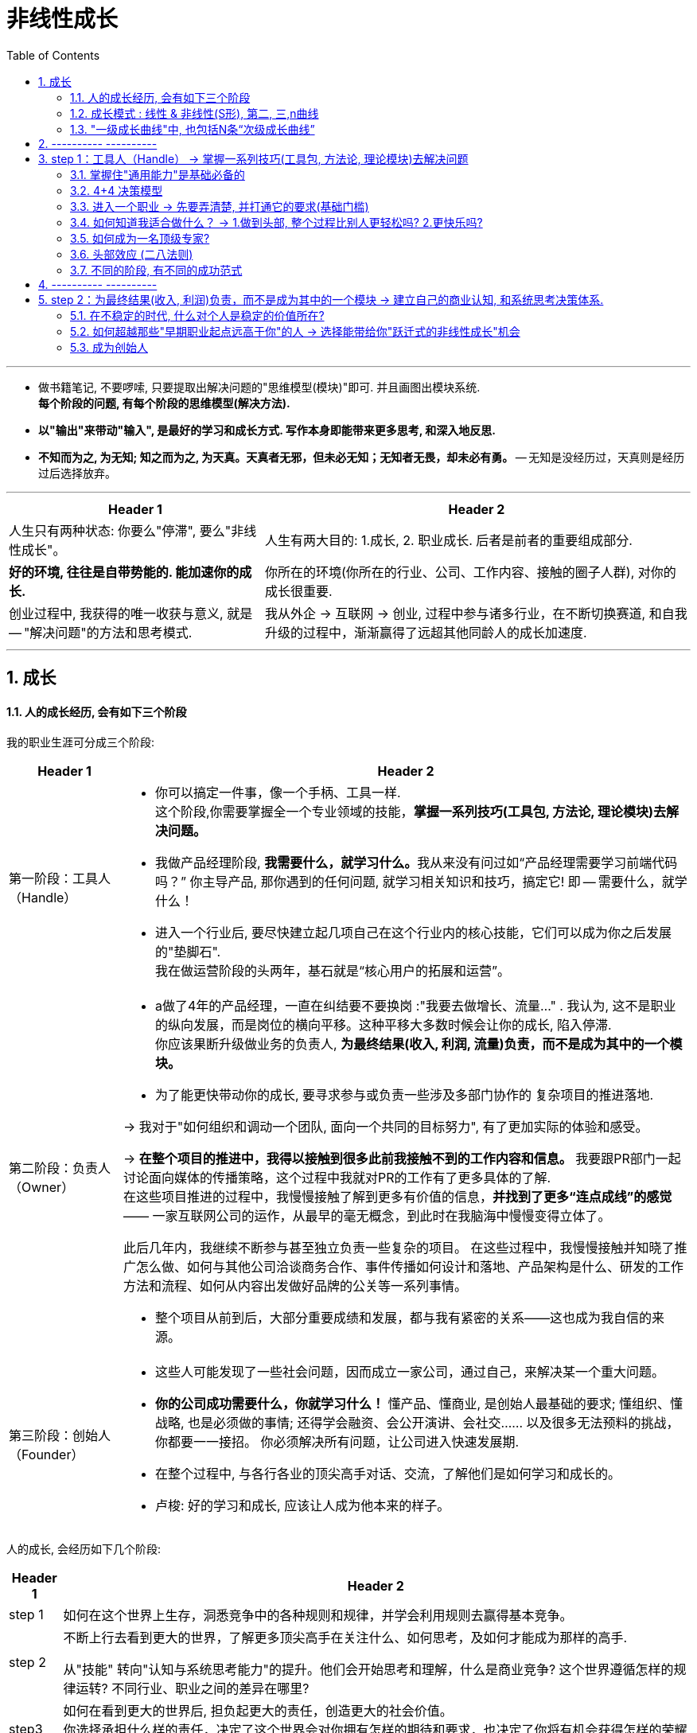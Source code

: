 
= 非线性成长
:toc:
:sectnums:

---

- 做书籍笔记, 不要啰嗦, 只要提取出解决问题的"思维模型(模块)"即可. 并且画图出模块系统. +
*每个阶段的问题, 有每个阶段的思维模型(解决方法).*

- *以"输出"来带动"输入", 是最好的学习和成长方式. 写作本身即能带来更多思考, 和深入地反思.*

- *不知而为之, 为无知; 知之而为之, 为天真。天真者无邪，但未必无知；无知者无畏，却未必有勇。* -- 无知是没经历过，天真则是经历过后选择放弃。




---

[options="autowidth" cols="1a,1a"]
|===
|Header 1 |Header 2

|人生只有两种状态: 你要么"停滞", 要么"非线性成长"。
|人生有两大目的: 1.成长, 2. 职业成长. 后者是前者的重要组成部分.

|*好的环境, 往往是自带势能的. 能加速你的成长.*
|你所在的环境(你所在的行业、公司、工作内容、接触的圈子人群), 对你的成长很重要.

|创业过程中, 我获得的唯一收获与意义, 就是 -- "解决问题"的方法和思考模式.
|我从外企 -> 互联网 -> 创业, 过程中参与诸多行业，在不断切换赛道, 和自我升级的过程中，渐渐赢得了远超其他同龄人的成长加速度.

|===





---

== 成长

==== 人的成长经历, 会有如下三个阶段

我的职业生涯可分成三个阶段:

[options="autowidth" cols="1a,1a"]
|===
|Header 1 |Header 2

|第一阶段：工具人（Handle）
|- 你可以搞定一件事，像一个手柄、工具一样. +
这个阶段,你需要掌握全一个专业领域的技能，*掌握一系列技巧(工具包, 方法论, 理论模块)去解决问题。*
- 我做产品经理阶段, **我需要什么，就学习什么。**我从来没有问过如“产品经理需要学习前端代码吗？” 你主导产品, 那你遇到的任何问题, 就学习相关知识和技巧，搞定它! 即 -- 需要什么，就学什么！

- 进入一个行业后, 要尽快建立起几项自己在这个行业内的核心技能，它们可以成为你之后发展的"垫脚石".  +
我在做运营阶段的头两年，基石就是“核心用户的拓展和运营”。



|第二阶段：负责人（Owner）
|- a做了4年的产品经理，一直在纠结要不要换岗 :"我要去做增长、流量..." . 我认为, 这不是职业的纵向发展，而是岗位的横向平移。这种平移大多数时候会让你的成长, 陷入停滞. +
你应该果断升级做业务的负责人, *为最终结果(收入, 利润, 流量)负责，而不是成为其中的一个模块。*

- 为了能更快带动你的成长, 要寻求参与或负责一些涉及多部门协作的 复杂项目的推进落地. +

-> 我对于"如何组织和调动一个团队, 面向一个共同的目标努力", 有了更加实际的体验和感受。 +

-> *在整个项目的推进中，我得以接触到很多此前我接触不到的工作内容和信息。* 我要跟PR部门一起讨论面向媒体的传播策略，这个过程中我就对PR的工作有了更多具体的了解.  +
在这些项目推进的过程中，我慢慢接触了解到更多有价值的信息，*并找到了更多“连点成线”的感觉*—— 一家互联网公司的运作，从最早的毫无概念，到此时在我脑海中慢慢变得立体了。

此后几年内，我继续不断参与甚至独立负责一些复杂的项目。
在这些过程中，我慢慢接触并知晓了推广怎么做、如何与其他公司洽谈商务合作、事件传播如何设计和落地、产品架构是什么、研发的工作方法和流程、如何从内容出发做好品牌的公关等一系列事情。

- 整个项目从前到后，大部分重要成绩和发展，都与我有紧密的关系——这也成为我自信的来源。

|第三阶段：创始人（Founder）
|- 这些人可能发现了一些社会问题，因而成立一家公司，通过自己，来解决某一个重大问题。
- *你的公司成功需要什么，你就学习什么！*  懂产品、懂商业, 是创始人最基础的要求; 懂组织、懂战略, 也是必须做的事情; 还得学会融资、会公开演讲、会社交…… 以及很多无法预料的挑战，你都要一一接招。 你必须解决所有问题，让公司进入快速发展期.

- 在整个过程中, 与各行各业的顶尖高手对话、交流，了解他们是如何学习和成长的。
- 卢梭: 好的学习和成长, 应该让人成为他本来的样子。

|===

人的成长, 会经历如下几个阶段:

[options="autowidth" cols="1a,1a"]
|===
|Header 1 |Header 2

|step 1
|如何在这个世界上生存，洞悉竞争中的各种规则和规律，并学会利用规则去赢得基本竞争。

|step 2
|不断上行去看到更大的世界，了解更多顶尖高手在关注什么、如何思考，及如何才能成为那样的高手.

从"技能" 转向"认知与系统思考能力"的提升。他们会开始思考和理解，什么是商业竞争? 这个世界遵循怎样的规律运转? 不同行业、职业之间的差异在哪里?


|step3
|如何在看到更大的世界后, 担负起更大的责任，创造更大的社会价值。 +
你选择承担什么样的责任，决定了这个世界会对你拥有怎样的期待和要求，也决定了你将有机会获得怎样的荣耀和认可。
|===

---

==== 成长模式 : 线性 & 非线性(S形), 第二, 三,n曲线

[options="autowidth" cols="1a,1a"]
|===
|Header 1 |Header 2

|线性成长模式
|image:img_value/001.jpg[]

|非线性成长模式
|image:img_value/002.jpg[]

- 并不存在你只要做好了A，就一定会得到B。世界上事物的因果关系是复杂的.
- 但**“非线性”不等于无序。** 即便世界的本质是"非线性"的，在每一个"非线性系统"内，也存在高度遵循"线性法则"的局部。 +
找到某些在"非线性的世界中"适用的基本规律和法则，对于我们的成长至关重要。

|非线性(S型曲线 /生命周期)
|image:img_value/003.jpg[]

- 一切事物的发展都逃不开“S型曲线”。——所有的有机体，无论是动
物、人, 或是由人所创造的产品，乃至一种新技术、一种新商业模式，最终都难逃一个"生命周期"的自然规律 -- 都会经历从诞生、成长、成熟、衰退，到最后结束的过程. 即不会一直无限地增长下去。

image:img_value/007.jpg[]

*同样, 一个人在一个特定岗位或环境下的成长，也会遵循“S型曲线”的规律.* 在末期, 你可寻求的挑战在该环境下变得越来越少，你的成长速度开始逐渐放缓。

持续增长的秘密, 是在第一条曲线消失之前开始一条新的“S型曲线”，这就是所谓的“第二曲线”。你必须以一条接一条的“S型曲线”来带动持续的职业成长.

image:img_value/009.jpg[]

- 我的职业成长, 可以分为如下5个阶段，而每一个阶段，都对应了一条“S型曲线”。*这些曲线的斜率有大有小，代表了我在相应阶段成长速度的快慢。*

image:img_value/004.jpg[]

|===



---

==== "一级成长曲线"中, 也包括N条“次级成长曲线”

最终通关，很可能是由两条“一级成长曲线”, 与N条“次级成长曲线”, 交织在一起而构成的。

- 两条“一级成长曲线” : 每一条都代表了你职业生涯中的一个大阶
段，或者说是一类操作系统. +
-> 第一条“一级成长曲线” : 技能曲线. +
-> 第二条“一级成长曲线”: 商业认知/系统思考成长曲线.
- N条“次级成长曲线”，每一条都代表着你职业生涯中的一段履
历，或是身处一个特定的“成长赛道”的阶段。

image:img_value/011.jpg[]




---

== ---------- ----------

---


== step 1：工具人（Handle） -> 掌握一系列技巧(工具包, 方法论, 理论模块)去解决问题




==== 掌握住"通用能力"是基础必备的

通用能力: 就是不管你在哪个行业、哪个领域，都大概率会用到的一些技能. 包括 : 金字塔原理 (写作, 演讲, 结构化表
达), 高效召开会议、活动组织与执行等.


image:img_value/012.jpg[]

---


==== 4+4 决策模型

在一个商业组织里，可能存在4类不同的业务部门:

[options="autowidth" cols="1a,1a"]
|===
|Header 1 |Header 2

|"成熟"核心业务部门 (稳)
|即: 构成业务最强壁垒, 和行业竞争力的部门，往往能够直接影响公司的生死存亡 (盈利比例最大的部门)。

如果一家商业组织能够健康地发展起来，形成规模，那它的核心业务分支下, 必然存在一套高技术含量的、较为复杂的工作方法和模型。 +
假使你能进入，学习和掌握了很多这样的复杂工作方法和模型，那你在行业内, 将具备更高的价值和竞争力。

|"探索型"业务部门 (动荡)
|创业公司，或者负责大公司里的探索型项目, 或全新产品
线的，都属于探索型业务部门。

巨大的机会和风险会并存. 在探索过程中，产品方向、业务模式等反复变化，是探索型业务部门的常态。

|"成长型"业务部门 (稳)
|其实是"探索型"业务部门的下一个阶段。相比探索型项目而言，它已经形成了产品模型, 和业务模式的基础. 当前需要解决的问题, 是快速增长，更关注"增长速度"和"效率"。

处于A轮到B轮融资阶段的创业公司，大抵近似于"成长型"业务部门的状态。

|"非核心"业务部门 (稳)
|不直接对核心业务目标负责，一般工作压力不大，比较稳定。 +
同时也意味着，如果遇到困难或危机，需要裁员，往往第
一时间对这样的业务部门开刀。
|===

你要逐次通过“4个问题”, 来帮助自己决策。

[options="autowidth"]
|===
|Header 1 |Header 2 |成熟业务部门 (稳)|探索型(动荡) |成长型 (稳)|非核心 (稳)

|问 1:
|0～5年这个阶段里, 应以你的成长速度为第一导向。
|√
|
|√
|

|问 2: 你是否具备极强的野蛮生长能力？

什么是"野蛮生长能力"? 假设你接手了一个你从来没有做过的事情，只有一个模糊的目标，没有清晰的达成路径，也没有人系统地指导你，在这种情况下, 你是否能找到各种办法和途径, 去学习、借鉴、模仿，然后在推进这件事的过程中, 变得越来越好，越来越强大？
|- 1～5分：你的野蛮生长能力较弱。

优先的职业成长逻辑是：要一步一个脚印实现自己的成长，不宜冒然追求“跃迁式的成长机会”.  +
更适合找一个较为稳定的环境，有非常明确的工作要求和内容，甚至还有人给予指导帮助，这样的环境更适合他们。
|
|
|
|

|
|6～7分：你的野蛮生长能力中等偏上。

整体而言，他们仍然不适合在职业生涯早期, 就进入特别动荡的职业环境中. +
也应该尽量规避一些从0到1的项目。即便参与从0到1的项目，最好也有一些经验更丰富的人给予指导。

相对而言，0～5年这个阶段，非常开放又没有人带的探索型业务部 门, 不适合他们。
|√
|
|√
|

|
|8～10分：你的野蛮生长能力极强。

这样的人在职业生涯的0～5年，甚至0～8年，最好是探索型、成长型、成熟型这三类业务部门（也就是从0到1，从1到10，从10到100）都深度参与过（至少都做过2～3年）. 这样，你的视野更加全面.

|√
|√
|√
|

|问 3:你是否已经有了明确的职业方向?
|你要研究或者思考：这个行业或领域内, 大部分高手的典型成长路径, 是怎样的？

如, 如果经过分析后发现金融业的操盘手大多数都需要对风控有很深的理解，在多个职业选择中，应优先考虑距离“风控”这个业务模块更近的机会。
|
|
|
|

|问 4: 你更希望最终成为一个顶级专家，还是成为一个业务管理者和商业操盘手？
|尽量避免与自己的核心能力优势关系不大的工作机会。

同时重点关注, 如果要在这个方向上持续提升，当下最需
要补足的核心能力或经验是什么，看看有哪些机会更有助于你补足它们。
|
|
|
|


|===


---



==== 进入一个职业 -> 先要弄清楚, 并打通它的要求(基础门槛)

很多人“转行”的障碍在于, 他们根本没有搞清楚自己转行的切入点在哪里，想应聘的那个岗位是什么，有哪些工作要求，哪些能力要求自己已具备，哪些自己尚未具备。要有针对性地补足你尚未具备的能力.






---

==== 如何知道我适合做什么？ -> 1.做到头部, 整个过程比别人更轻松吗? 2.更快乐吗?

需要具备两个基本前提:

1. 你已经有足够多的实践，尝试过很多事情，知道很多事情是如何发生的. -> 你才能知道, 哪些事是我特别不兴奋的，哪些事对我的吸引力要大一些.

2. 在你做过的很多尝试中，至少有1～2件事已经能够做到七八十分的水平，比大多数人做得好。 -> 你才能知道, *我在这件事上做到这个水平, 是不是比其他人更轻松，更好、更快，更有成就感?*
+
像销售，我做到了销冠 , 但这个过程我并不比其他人更轻松，而且我对成为销冠并不是那么兴奋. 因此，我才非常坚定自己不能再做销售了。

反过来看, 我认为**一个人要明确职业方向，往往源于这样一种感受：你觉得某件事，可能是非你不可.**  +
(曹操：设使国家无有孤，不知当几人称帝，几人称王！) +
(是什么拯救过你，你就用它来拯救这个世界)

---

==== 如何成为一名顶级专家?

我分了几个关键节点，

image:img_value/013.jpg[]

[options="autowidth" cols="1a,1a"]
|===
|Header 1 |Header 2

|step 1. 你需要在该项技能上超过50%的人，成为中等以上水
平
|你只需要投入大量时间，系统地研究和学习行业内的成熟高手，找到可遵循依赖的方法论. 然后进行大量的刻意练习，巩固自己的技能就可以了。

在这一阶段，选择什么"方法论"不太重要。一个领域内, 方法论可能有很多流派. 重要的是，你选了一派自己认同的方法论后，最好能够深入地研究它、了解它，并充分实践、内化、吃透，让自己做出足以胜过大多数人的东西。 +
特别忌讳的是看了一大堆不同流派的经验或者方法，但哪一派都理解得不透不深，也没有做太多实践和刻意练习， 陷入“看了听了一大堆，却发现然并卵”的状态。

|step 2. 你要在这个领域内超过80%以上的人。
|成为头部的20%需要什么？你需要一份被大部分人认可的代表作。 +
-> 如果你做销售，你需要拿下某个重要的客户； +
-> 如果你做裂变营销，你需要做出来一个至少在小范围, 实现刷屏和显著增长的案例.

要达到这一点, 你最需要的，可能是一个非常稳定的“实践环境”(*有恒产者,有恒心*)。我需要在这种漫长的“实践—反馈—调整认知 —再实践—再反馈”的过程中, 不断修正自己.

如果这两年，我的实践环境并不稳定，可能今天在A公司写金融，明天在B公司写消费和餐饮，后天又开始写八卦段子，很难借由在一个线程上“实践—反馈—调整认知—再实践—再反馈”, 实现技能的精进。

|step 3. 从Top 20%跻身Top 10%。
|你要想办法与这个领域大家公认的顶尖高手建立连接，与他们进行交流，从他们身上学习大量经验和心得，让自己成长得更快. 在继续前行的路上获得很多高手的赋能。

|step 4. 成为Top 5%的选手
|你通过不断地实践和创造，在整个行业内拥有更大影响力(带来知名度), 和更具有穿透力的代表性案例.
|===





---

==== 头部效应 (二八法则)

我们怎样才能进入势能更高的成长赛道中？

一个重要的职业成长的基本规律——头部效应 (二八法则): 在一个领域内，20%的顶级玩家可能获得80%的收益，而余下80%的人只能瓜分余下20%的收益。 +
相反，如果你无法在一个特定领域内成为头部，则你的整体竞争力将大幅削弱。

- 对于很多创业公司而言，如果无法成为同一竞争领域的前三
名，基本也就意味着死亡。 +
- 中原逐鹿，必须兼并做大. 否则就是"不是生，就是死"，没有第三种命运存在.

[options="autowidth" cols="1a,1a"]
|===
|Header 1 |Header 2

|你要成为Top 20%，才能拿到进入下一段的“入场券”
|*至少，你要成为你所在团队，甚至是整个行业的Top 20%，才能够稳当地拿到进入下一段更高职业轨道的“入场券”。*

image:img_value/010.jpg[]

A点，差不多恰好也是上一条曲线 TOP 20%区间的时候。 +
当你处于这个点上时，应开始培育或实施一个新的计划，让自己可以逐渐过渡到新的成长曲线下.

- 2008年，我最初在一家美国互联网公司担任运营工作，但3年下来，这些进步远不足以帮助我在公司内, 或行业内脱颖而出 ——比我优秀、运营技能比我更加纯熟, 以及努力程度不亚于我的人，大有人在。于是，2012年开始，*我给自己更换了一个成长赛道和成功范式*, 选择投身创业大潮中.  这次经历却让我站到一个此前从未有过的高度去思考和看待许多问题，也让我目不暇接地不断面对和尝试解决许多问题.
+
经历了这些种种磨炼，2～3年后，我再见到当初共事过的比我优
秀的许多同事，我有了特别不一样的感觉——我能清晰地感到，我的很多思考和视野，已然在他们之上。
+
我已经更多地在思考行业动态、趋势和机会，以及思考“一个业务的发展空间和上限, 如何评估”.

|你要时刻关注: 你当前的成长模式，到底更多是"打补丁、提升能力"的线性竞争，还是"升级操作系统、切换赛道和模式"的非线性竞争。
|竞争是分不同层次的，成长也是。

|===

在很多行业内，人才的两极分化都是相当严重的，也就是：低端人才过多，但高端人才极度稀缺。



---

==== 不同的阶段, 有不同的成功范式

我在日企做销售那时，*我的成长同时受到 3种成功范式的影响和制约*: 1. 销售这一职业的发展上升轨迹, 2.我所在那家日企的发展轨迹, 3.仪器制造行业的发展轨迹. 三者在特定时间(生命周期)内, 都有它们所能达到的最高上限。

当我开始从事互联网运营工作时，我的工作内容和侧重, 有过多次变化 -- 核心用户的拓展和维护; 大型线下活动的组织和传播; 跟某些知名电视媒体的专项合作. *这几段工作内容，每一段背后意味着一类不同的成功范式，且每一段工作内容背后带来的成长性, 是完全不同的。*

为了追求最终的通关，我们需要遵循“S型曲线”和“头部效应”，不断让自己从成长性较低的成长赛道, 跃迁进入到成长性更高的赛道中去。



---

== ---------- ----------


---

==   step 2：为最终结果(收入, 利润)负责，而不是成为其中的一个模块 -> 建立自己的商业认知, 和系统思考决策体系.


第一次创业(2012—2013年底):

[options="autowidth" cols="1a,1a"]
|===
|途径 |目的, 为了解决xxx问题

|- 在一家早期创业公司担任COO
|<- 以让我变得更“能打”。 +
身处一个压力巨大、资源稀缺，还经常没人搭理的环境，反而激发出了我内在的很多潜力. 被逼着不得不绞尽脑汁地琢磨怎么可以不花钱还能做出一些不错的成果.

|- 加入某家巨头互联网公司旗下的一个战略级项目，担任COO助理
|<- 目的 : 以发现, 很多比我强的高手, 以及大厂的身居高位者，到底是如何进行商业和战略的思考和决策的？

在担任COO助理期间，我的角色能令我参与大量公司中高层会议，我就渐渐了解到成熟的大公司高管和职业经理人, 是如何工作和进行决策的; 以及大公司的决策流程和工作机制, 与普通中小公司有何差异。

我希望在无论大厂还是创业的战线上, 多见一些人和事，多练练手，以此来佐证和检验“我到底够不够能打”的内心疑惑。

|- 还在多个创业团队担任顾问
|<- 目的: 我以顾问的身份, 先后参与了几款产品的运营体系建设和规划，其中有做社交的，有做工具的，也有做在线学习系统的，这让我对不同产品的"运营侧重点"和"运营体系建设", 有了更深的理解; 也对商业认知, 和团队管理, 有了更深的理解。
|===

整个过程, 对于我成为一个"不断思考, 和完善自身知识体系和方法论"的过程。 +
我也正是在这个往复循环的过程中, 逐渐对产品、运营、管理、商业经营, 形成了一套自己可以依赖的方法论，并积累起来特别强大的自信。你就能形成自己的核心竞争力和不可替代性.

---


==== 在不稳定的时代, 什么对个人是稳定的价值所在?

在一家公司内，有很多岗位都是不稳定的，**许多岗位因为某个特定阶段的需求而被设定，但过了半年到一年后，当这个需求不存在了，这个岗位也将不复存在。**例如某公司某个阶段, 可能特别依赖社群进行销售转化，但半年后战略升级，便放弃了这个方向。

如果我们当前从事的所有工作岗位都是不稳定的，可能被机器替代或被时代淘汰掉的，我们到底要让自己成为一个怎样的人，才能确保自己最终能通关?

要回答这个问题，*我们需要看整个社会系统中, 最大、变化最频繁的变量, 和变化不那频繁的定量, 各自是什么。*

image:img_value/006.jpg[]

变化相对不那么剧烈的, 是社会基本结构与制度(公务员), 以及偏公共组织(事业单位)的部分. +






---


==== 如何超越那些"早期职业起点远高于你"的人 -> 选择能带给你"跃迁式的非线性成长"机会

我在第二、第三、第四阶段里的连续三次选择，从一开始看，都算不上那种大多数人眼中的“好机会”，但最终，恰恰是这几次选择, 带给了我跃迁式的非线性成长. 这些选择，就是我所说的“大多数人不会选择的跃迁式成长机会”。

有两类机会, 显著符合这一特征。

[cols="1a,2a"]
|===
|Header 1 |Header 2

|1.选择进入一个伴随着新技术、新模式而出现，短期发展还完全不确定、甚至有些混乱无序的全新行业里. 去换取随着这个行业的快速发展, 接触到更先进的工作方法, 而为自己带来的成长加速度。
|当时我所选择的"在线教育", 是一个全新的、此前还没有太多成功先例的行业。要知道，创业失败的概率本身就超过90%。

而我获得的收益，则是在创业过程中, 因为面临更多复杂的、更高维
度的问题，以及接触到更多优秀的创业者、投资人和行业高手，在不断
解决问题的过程中, 和向高手请教学习与交流的过程中, 获得飞速的成长。

|2.你主动请缨挑起一个大家都认为“很坑”、“很
碎”、“摊子很烂”、无人愿意接手的项目，然后在所有人都不看好你的
情况下，干出来。
|在公司高层会议上，VP们对这个项目正式判决“死缓”，缓刑期3个月。原先的项目负责人主动寻找新机会，调到其他产品线，各种对接部门的资源也在悄悄撤出，但接下来3个月的收尾工作总还得有人盯一盯。

在短短3个月时间里，作为一个产品经理，她带着留下来的3个人，在各种研发设计资源严重短缺, 乃至完全空白的情况下，自己分析数据，诊断和发现问题. 依靠过去的销售思维，通过资源置换，从其他项目组里搞来一些研发资源，帮助自己完成了部分产品功能的开发。 +
再带着伙伴们亲自上阵，挑选了3～4个重点行业中7～8家大客户，免费为这些客户做服务，做数据分析，通过一段时间，成功帮助客户快速提升了广告投放的转化率。再然后，她又请这些客户为自己背书，向更多其他客户进行行业标杆案例宣传……

|===

---

==== 成为创始人

任何一类商业组织，都是一个系统. 而一个系统，往往是由N个子系统（或称为业务模块）构成的。 +
一家金融公司的核心子系统, 可能是风控、吸储、资金管理； +
一家电商公司的核心子系统, 则可能是营销、供应链、售后. +

*如果你想管理和操盘整个系统的运转，并重新定义和设计整个系统的结构，你得熟悉整个核心模块的逻辑、构成，知道它们是如何运转的。要想成为一家公司的操盘者，你必须知晓这家公司所有的核心业务模块是如何运转的，有哪些关键节点，风险和
机会往往来自哪里等。*

要知道模块间彼此的关系、每个模块管理的要点和难点，能够在每个模块出现问题时, 分析和提出解决方案.


---




134


